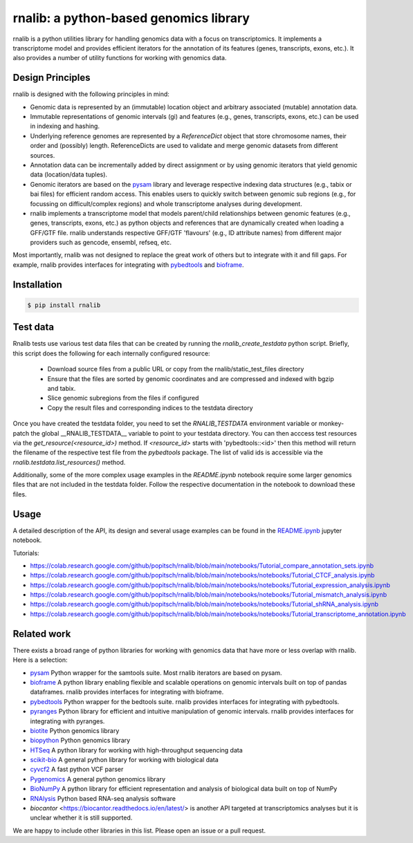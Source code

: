 rnalib: a python-based genomics library
=========================================

rnalib is a python utilities library for handling genomics data with a focus on transcriptomics.
It implements a transcriptome model and provides efficient iterators for the annotation of its features
(genes, transcripts, exons, etc.). It also provides a number of utility functions for working with
genomics data.

Design Principles
-----------------

rnalib is designed with the following principles in mind:

* Genomic data is represented by an (immutable) location object and arbitrary associated (mutable) annotation data.
* Immutable representations of genomic intervals (gi) and features (e.g., genes, transcripts, exons, etc.) can be
  used in indexing and hashing.
* Underlying reference genomes are represented by a `ReferenceDict` object that store chromosome names, their order and
  (possibly) length. ReferenceDicts are used to validate and merge genomic datasets from different sources.
* Annotation data can be incrementally added by direct assignment or by using genomic iterators that yield genomic
  data (location/data tuples).
* Genomic iterators are based on the `pysam <https://pysam.readthedocs.io/en/latest/api.html>`__ library and leverage
  respective indexing data structures (e.g., tabix or bai files) for efficient random access. This enables users
  to quickly switch between genomic sub regions (e.g., for focussing on difficult/complex regions) and whole
  transcriptome analyses during development.
* rnalib implements a transcriptome model that models parent/child relationships between genomic features
  (e.g., genes, transcripts, exons, etc.) as python objects and references that are dynamically created when loading
  a GFF/GTF file. rnalib understands respective GFF/GTF 'flavours' (e.g., ID attribute names) from different major
  providers such as gencode, ensembl, refseq, etc.

Most importantly, rnalib was not designed to replace the great work of others but to integrate with it and fill
gaps. For example, rnalib provides interfaces for integrating with `pybedtools <https://daler.github
.io/pybedtools/index.html>`__ and `bioframe <https://bioframe.readthedocs.io/>`__.

Installation
------------

.. code:: bash

   $ pip install rnalib


Test data
---------

Rnalib tests use various test data files that can be created by running the `rnalib_create_testdata` python
script. Briefly, this script does the following for each internally configured resource:

        * Download source files from a public URL or copy from the rnalib/static_test_files directory
        * Ensure that the files are sorted by genomic coordinates and are compressed and indexed with bgzip and tabix.
        * Slice genomic subregions from the files if configured
        * Copy the result files and corresponding indices to the testdata directory

Once you have created the testdata folder, you need to set the `RNALIB_TESTDATA` environment variable or monkey-patch
the global __RNALIB_TESTDATA__ variable to point to your testdata directory.
You can then acccess test resources via the `get_resource(<resource_id>)` method. If `<resource_id>` starts with
'pybedtools::<id>' then this method will return the filename of the respective test file from the `pybedtools` package.
The list of valid ids is accessible via the `rnalib.testdata.list_resources()` method.

Additionally, some of the more complex usage examples in the `README.ipynb` notebook require some
larger genomics files that are not included in the testdata folder. Follow the respective documentation
in the notebook to download these files.

Usage
-----

A detailed description of the API, its design and several usage examples can be found in the
`README.ipynb <https://github.com/popitsch/rnalib/blob/main/notebooks/README.ipynb>`_ jupyter
notebook.

.. raw:: html

    <a target="_blank" href="https://colab.research.google.com/github/popitsch/rnalib/blob/main/notebooks/README.ipynb">
      <img src="https://colab.research.google.com/assets/colab-badge.svg" alt="Open In Colab"/>
    </a>


Tutorials:

* `<https://colab.research.google.com/github/popitsch/rnalib/blob/main/notebooks/Tutorial_compare_annotation_sets.ipynb>`_
* `<https://colab.research.google.com/github/popitsch/rnalib/blob/main/notebooks/notebooks/Tutorial_CTCF_analysis.ipynb>`_
* `<https://colab.research.google.com/github/popitsch/rnalib/blob/main/notebooks/notebooks/Tutorial_expression_analysis.ipynb>`_
* `<https://colab.research.google.com/github/popitsch/rnalib/blob/main/notebooks/notebooks/Tutorial_mismatch_analysis.ipynb>`_
* `<https://colab.research.google.com/github/popitsch/rnalib/blob/main/notebooks/notebooks/Tutorial_shRNA_analysis.ipynb>`_
* `<https://colab.research.google.com/github/popitsch/rnalib/blob/main/notebooks/notebooks/Tutorial_transcriptome_annotation.ipynb>`_


Related work
------------
There exists a broad range of python libraries for working with genomics data that have more or less overlap with
rnalib. Here is a selection:

* `pysam <https://pysam.readthedocs.io/en/latest/api.html>`__ Python wrapper for the samtools suite. Most rnalib
  iterators are based on pysam.
* `bioframe <https://bioframe.readthedocs.io/>`__ A python library
  enabling flexible and scalable operations on genomic intervals built
  on top of pandas dataframes. rnalib provides interfaces for integrating with bioframe.
* `pybedtools <https://daler.github.io/pybedtools/index.html>`__ Python wrapper for the bedtools suite.
  rnalib provides interfaces for integrating with pybedtools.
* `pyranges <https://pyranges.readthedocs.io/>`__ Python library for efficient and intuitive manipulation of
  genomic intervals. rnalib provides interfaces for integrating with pyranges.
* `biotite <https://www.biotite-python.org/>`__ Python genomics library
* `biopython <https://biopython.org/>`__ Python genomics library
* `HTSeq <https://htseq.readthedocs.io/en/release_0.11.1/>`__ A python library for working with high-throughput sequencing data
* `scikit-bio <https://github.com/biocore/scikit-bio>`__ A general python library for working with biological data
* `cyvcf2 <https://brentp.github.io/cyvcf2/>`__ A fast python VCF parser
* `Pygenomics <https://gitlab.com/gtamazian/pygenomics>`__ A general python genomics library
* `BioNumPy <https://bionumpy.github.io/bionumpy/>`__ A python library for efficient representation and analysis of biological data built on top of NumPy
* `RNAlysis <https://guyteichman.github.io/RNAlysis/build/index.html>`__ Python based RNA-seq analysis software
* `biocantor` <https://biocantor.readthedocs.io/en/latest/> is another API targeted at transcriptomics analyses but it
  is unclear whether it is still supported.

We are happy to include other libraries in this list. Please open an issue or a pull request.
